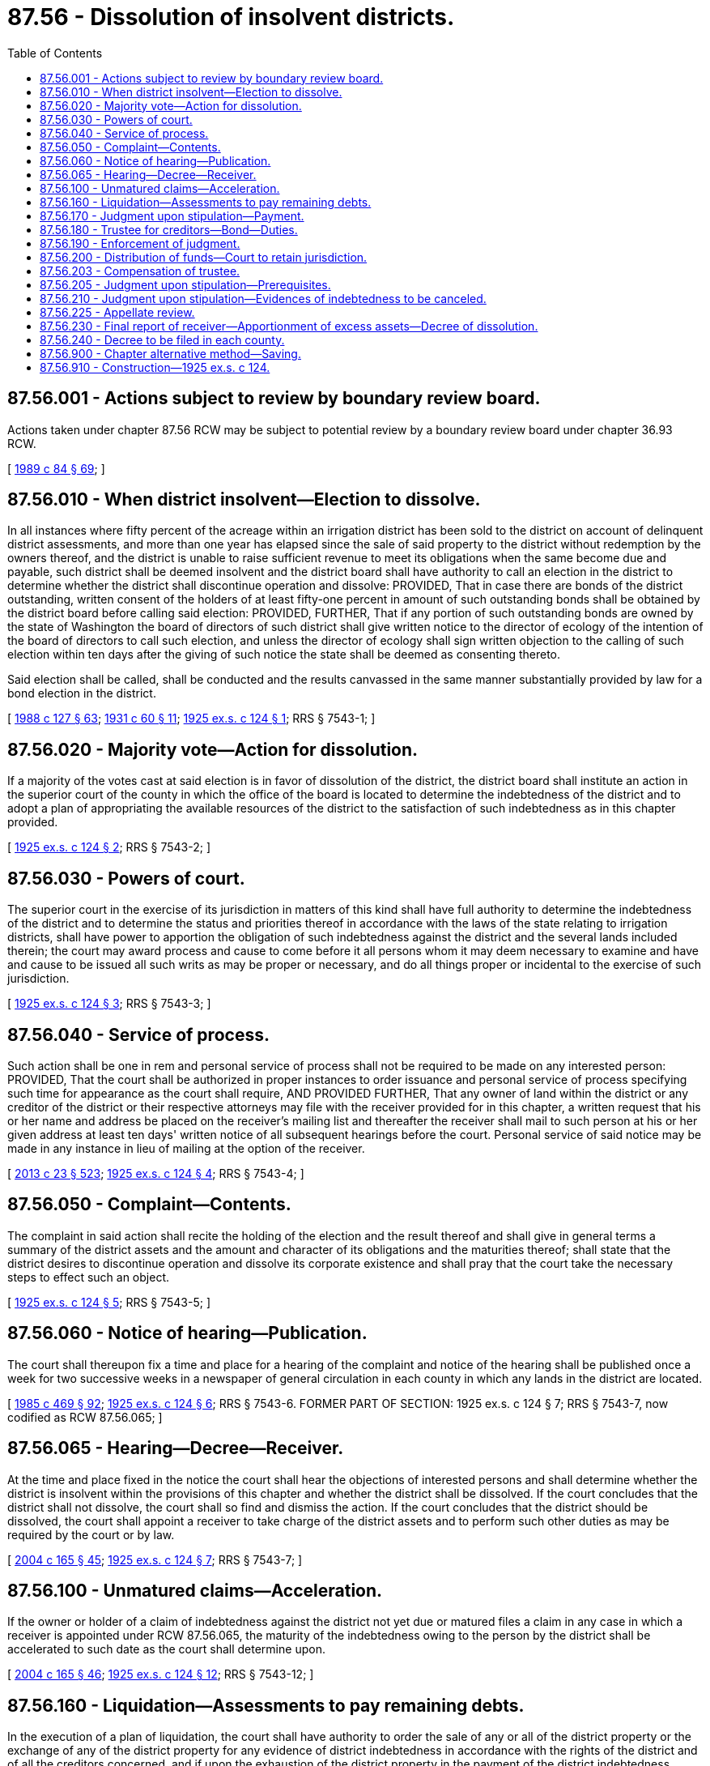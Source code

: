 = 87.56 - Dissolution of insolvent districts.
:toc:

== 87.56.001 - Actions subject to review by boundary review board.
Actions taken under chapter 87.56 RCW may be subject to potential review by a boundary review board under chapter 36.93 RCW.

[ http://leg.wa.gov/CodeReviser/documents/sessionlaw/1989c84.pdf?cite=1989%20c%2084%20§%2069[1989 c 84 § 69]; ]

== 87.56.010 - When district insolvent—Election to dissolve.
In all instances where fifty percent of the acreage within an irrigation district has been sold to the district on account of delinquent district assessments, and more than one year has elapsed since the sale of said property to the district without redemption by the owners thereof, and the district is unable to raise sufficient revenue to meet its obligations when the same become due and payable, such district shall be deemed insolvent and the district board shall have authority to call an election in the district to determine whether the district shall discontinue operation and dissolve: PROVIDED, That in case there are bonds of the district outstanding, written consent of the holders of at least fifty-one percent in amount of such outstanding bonds shall be obtained by the district board before calling said election: PROVIDED, FURTHER, That if any portion of such outstanding bonds are owned by the state of Washington the board of directors of such district shall give written notice to the director of ecology of the intention of the board of directors to call such election, and unless the director of ecology shall sign written objection to the calling of such election within ten days after the giving of such notice the state shall be deemed as consenting thereto.

Said election shall be called, shall be conducted and the results canvassed in the same manner substantially provided by law for a bond election in the district.

[ http://leg.wa.gov/CodeReviser/documents/sessionlaw/1988c127.pdf?cite=1988%20c%20127%20§%2063[1988 c 127 § 63]; http://leg.wa.gov/CodeReviser/documents/sessionlaw/1931c60.pdf?cite=1931%20c%2060%20§%2011[1931 c 60 § 11]; http://leg.wa.gov/CodeReviser/documents/sessionlaw/1925ex1c124.pdf?cite=1925%20ex.s.%20c%20124%20§%201[1925 ex.s. c 124 § 1]; RRS § 7543-1; ]

== 87.56.020 - Majority vote—Action for dissolution.
If a majority of the votes cast at said election is in favor of dissolution of the district, the district board shall institute an action in the superior court of the county in which the office of the board is located to determine the indebtedness of the district and to adopt a plan of appropriating the available resources of the district to the satisfaction of such indebtedness as in this chapter provided.

[ http://leg.wa.gov/CodeReviser/documents/sessionlaw/1925ex1c124.pdf?cite=1925%20ex.s.%20c%20124%20§%202[1925 ex.s. c 124 § 2]; RRS § 7543-2; ]

== 87.56.030 - Powers of court.
The superior court in the exercise of its jurisdiction in matters of this kind shall have full authority to determine the indebtedness of the district and to determine the status and priorities thereof in accordance with the laws of the state relating to irrigation districts, shall have power to apportion the obligation of such indebtedness against the district and the several lands included therein; the court may award process and cause to come before it all persons whom it may deem necessary to examine and have and cause to be issued all such writs as may be proper or necessary, and do all things proper or incidental to the exercise of such jurisdiction.

[ http://leg.wa.gov/CodeReviser/documents/sessionlaw/1925ex1c124.pdf?cite=1925%20ex.s.%20c%20124%20§%203[1925 ex.s. c 124 § 3]; RRS § 7543-3; ]

== 87.56.040 - Service of process.
Such action shall be one in rem and personal service of process shall not be required to be made on any interested person: PROVIDED, That the court shall be authorized in proper instances to order issuance and personal service of process specifying such time for appearance as the court shall require, AND PROVIDED FURTHER, That any owner of land within the district or any creditor of the district or their respective attorneys may file with the receiver provided for in this chapter, a written request that his or her name and address be placed on the receiver's mailing list and thereafter the receiver shall mail to such person at his or her given address at least ten days' written notice of all subsequent hearings before the court. Personal service of said notice may be made in any instance in lieu of mailing at the option of the receiver.

[ http://lawfilesext.leg.wa.gov/biennium/2013-14/Pdf/Bills/Session%20Laws/Senate/5077-S.SL.pdf?cite=2013%20c%2023%20§%20523[2013 c 23 § 523]; http://leg.wa.gov/CodeReviser/documents/sessionlaw/1925ex1c124.pdf?cite=1925%20ex.s.%20c%20124%20§%204[1925 ex.s. c 124 § 4]; RRS § 7543-4; ]

== 87.56.050 - Complaint—Contents.
The complaint in said action shall recite the holding of the election and the result thereof and shall give in general terms a summary of the district assets and the amount and character of its obligations and the maturities thereof; shall state that the district desires to discontinue operation and dissolve its corporate existence and shall pray that the court take the necessary steps to effect such an object.

[ http://leg.wa.gov/CodeReviser/documents/sessionlaw/1925ex1c124.pdf?cite=1925%20ex.s.%20c%20124%20§%205[1925 ex.s. c 124 § 5]; RRS § 7543-5; ]

== 87.56.060 - Notice of hearing—Publication.
The court shall thereupon fix a time and place for a hearing of the complaint and notice of the hearing shall be published once a week for two successive weeks in a newspaper of general circulation in each county in which any lands in the district are located.

[ http://leg.wa.gov/CodeReviser/documents/sessionlaw/1985c469.pdf?cite=1985%20c%20469%20§%2092[1985 c 469 § 92]; http://leg.wa.gov/CodeReviser/documents/sessionlaw/1925ex1c124.pdf?cite=1925%20ex.s.%20c%20124%20§%206[1925 ex.s. c 124 § 6]; RRS § 7543-6. FORMER PART OF SECTION:  1925 ex.s. c 124 § 7; RRS § 7543-7, now codified as RCW  87.56.065; ]

== 87.56.065 - Hearing—Decree—Receiver.
At the time and place fixed in the notice the court shall hear the objections of interested persons and shall determine whether the district is insolvent within the provisions of this chapter and whether the district shall be dissolved. If the court concludes that the district shall not dissolve, the court shall so find and dismiss the action. If the court concludes that the district should be dissolved, the court shall appoint a receiver to take charge of the district assets and to perform such other duties as may be required by the court or by law.

[ http://lawfilesext.leg.wa.gov/biennium/2003-04/Pdf/Bills/Session%20Laws/Senate/6189-S.SL.pdf?cite=2004%20c%20165%20§%2045[2004 c 165 § 45]; http://leg.wa.gov/CodeReviser/documents/sessionlaw/1925ex1c124.pdf?cite=1925%20ex.s.%20c%20124%20§%207[1925 ex.s. c 124 § 7]; RRS § 7543-7; ]

== 87.56.100 - Unmatured claims—Acceleration.
If the owner or holder of a claim of indebtedness against the district not yet due or matured files a claim in any case in which a receiver is appointed under RCW 87.56.065, the maturity of the indebtedness owing to the person by the district shall be accelerated to such date as the court shall determine upon.

[ http://lawfilesext.leg.wa.gov/biennium/2003-04/Pdf/Bills/Session%20Laws/Senate/6189-S.SL.pdf?cite=2004%20c%20165%20§%2046[2004 c 165 § 46]; http://leg.wa.gov/CodeReviser/documents/sessionlaw/1925ex1c124.pdf?cite=1925%20ex.s.%20c%20124%20§%2012[1925 ex.s. c 124 § 12]; RRS § 7543-12; ]

== 87.56.160 - Liquidation—Assessments to pay remaining debts.
In the execution of a plan of liquidation, the court shall have authority to order the sale of any or all of the district property or the exchange of any of the district property for any evidence of district indebtedness in accordance with the rights of the district and of all the creditors concerned, and if upon the exhaustion of the district property in the payment of the district indebtedness including the costs of dissolution and receivership proceedings, any district indebtedness remain undischarged, the court shall have authority to order district assessments against the lands included within the operation of the district to continue to be made in accordance with the rights of the persons interested in the manner provided by law to pay the remaining indebtedness until sufficient revenue has been raised to pay fully all the obligations of the district.

[ http://leg.wa.gov/CodeReviser/documents/sessionlaw/1925ex1c124.pdf?cite=1925%20ex.s.%20c%20124%20§%2021[1925 ex.s. c 124 § 21]; RRS § 7543-21; ]

== 87.56.170 - Judgment upon stipulation—Payment.
Upon stipulation of the owners of lands within the district, and holders of bond liens against said lands, and the district creditors concerned, the court shall have authority in such proceedings in lieu of the plan of liquidation set forth in RCW 87.56.160, to determine the amount of the district indebtedness remaining after the exhaustion of the district property and the proportion thereof which each ownership of land within the district shall be obligated to pay, and judgment may be rendered in favor of the respective creditors against the several lands concerned. Said judgment may in the discretion of the court provide that the payment thereof shall be made by the landowners in one or more annual installments not to exceed ten in all with annual interest on all unpaid installments at such rate as the court shall fix not in excess of the rate to which the respective creditors may be entitled in their original evidences of indebtedness.

[ http://leg.wa.gov/CodeReviser/documents/sessionlaw/1925ex1c124.pdf?cite=1925%20ex.s.%20c%20124%20§%2022[1925 ex.s. c 124 § 22]; RRS § 7543-22. FORMER PART OF SECTION:  1925 ex.s. c 124 § 27; RRS § 7543-27, now codified as RCW  87.56.205; ]

== 87.56.180 - Trustee for creditors—Bond—Duties.
The judgment shall also name a trustee to be nominated by the creditors representing a majority of the indebtedness who shall give bond conditioned for the faithful performance of his or her duties and the strict accounting of all funds received by him or her in such amount as the court shall determine, and who shall have authority to receive payment on account of said judgment and to satisfy said judgment against the several lands at the time payment thereon is made by the landowners in proportion to the amount of said payment. When any landowner shall make full payment of the amount of the judgment apportioned against his or her land, he or she shall be entitled to full satisfaction thereof of record.

[ http://lawfilesext.leg.wa.gov/biennium/2013-14/Pdf/Bills/Session%20Laws/Senate/5077-S.SL.pdf?cite=2013%20c%2023%20§%20524[2013 c 23 § 524]; http://leg.wa.gov/CodeReviser/documents/sessionlaw/1925ex1c124.pdf?cite=1925%20ex.s.%20c%20124%20§%2023[1925 ex.s. c 124 § 23]; RRS § 7543-23; ]

== 87.56.190 - Enforcement of judgment.
In case any landowner fails to pay the judgment against his or her land or any installment thereof, when the same shall become due and payable, said judgment may be enforced by the trustee named in the decree in the manner provided by law for the enforcement of judgments in the superior court, and the costs of execution and sale shall be charged to the defaulting land.

[ http://lawfilesext.leg.wa.gov/biennium/2013-14/Pdf/Bills/Session%20Laws/Senate/5077-S.SL.pdf?cite=2013%20c%2023%20§%20525[2013 c 23 § 525]; http://leg.wa.gov/CodeReviser/documents/sessionlaw/1925ex1c124.pdf?cite=1925%20ex.s.%20c%20124%20§%2024[1925 ex.s. c 124 § 24]; RRS § 7543-24; ]

== 87.56.200 - Distribution of funds—Court to retain jurisdiction.
The trustee named in the decree shall make distribution of all funds collected on account of said decree in such manner as the creditors shall agree upon, or in case of disagreement, then in such manner as the court shall direct, and jurisdiction of the court in the dissolution proceedings shall continue until full disbursement of funds collected on account of said judgment has been made to the judgment creditors.

[ http://leg.wa.gov/CodeReviser/documents/sessionlaw/1925ex1c124.pdf?cite=1925%20ex.s.%20c%20124%20§%2025[1925 ex.s. c 124 § 25]; RRS § 7543-25; ]

== 87.56.203 - Compensation of trustee.
The trustee named in the decree shall receive such compensation for his or her services as the court shall determine to be paid at such times as the court shall fix from funds collected on account of said judgment.

[ http://lawfilesext.leg.wa.gov/biennium/2013-14/Pdf/Bills/Session%20Laws/Senate/5077-S.SL.pdf?cite=2013%20c%2023%20§%20526[2013 c 23 § 526]; http://leg.wa.gov/CodeReviser/documents/sessionlaw/1925ex1c124.pdf?cite=1925%20ex.s.%20c%20124%20§%2026[1925 ex.s. c 124 § 26]; RRS § 7543-26; ]

== 87.56.205 - Judgment upon stipulation—Prerequisites.
Before the court shall enter judgment upon stipulation of the parties as in this chapter provided, the creditors concerned shall file all evidences of district indebtedness held by them into the registry of the court to be held subject to the order of the court.

[ http://leg.wa.gov/CodeReviser/documents/sessionlaw/1925ex1c124.pdf?cite=1925%20ex.s.%20c%20124%20§%2027[1925 ex.s. c 124 § 27]; RRS § 7543-27; ]

== 87.56.210 - Judgment upon stipulation—Evidences of indebtedness to be canceled.
If the judgment rendered by the court, upon stipulation, be not appealed from as in this chapter provided and the time for appeal has expired, or having been appealed from has been finally determined upon appeal, the court shall upon application of the receiver, order all evidences of indebtedness filed in the registry of the court under the provisions relating to judgment upon stipulation to be delivered to the office of the county treasurer, who shall have authority and it shall be his or her duty to cancel the same, and said evidences of indebtedness shall thereafter cease to be obligations of the district, and the district thereafter shall be discharged of said indebtedness.

[ http://lawfilesext.leg.wa.gov/biennium/2013-14/Pdf/Bills/Session%20Laws/Senate/5077-S.SL.pdf?cite=2013%20c%2023%20§%20527[2013 c 23 § 527]; http://leg.wa.gov/CodeReviser/documents/sessionlaw/1925ex1c124.pdf?cite=1925%20ex.s.%20c%20124%20§%2028[1925 ex.s. c 124 § 28]; RRS § 7543-28; ]

== 87.56.225 - Appellate review.
Any interested person feeling aggrieved at the judgment of the superior court dismissing the proceedings or determining the indebtedness of the district and the status and priority thereof and determining the plan of liquidation, may seek appellate review of such judgment in the same manner as in other cases in equity, except that notice of appeal must be both served and filed within sixty days from the entry thereof.

[ http://leg.wa.gov/CodeReviser/documents/sessionlaw/1988c202.pdf?cite=1988%20c%20202%20§%2089[1988 c 202 § 89]; http://leg.wa.gov/CodeReviser/documents/sessionlaw/1971c81.pdf?cite=1971%20c%2081%20§%20174[1971 c 81 § 174]; http://leg.wa.gov/CodeReviser/documents/sessionlaw/1925ex1c124.pdf?cite=1925%20ex.s.%20c%20124%20§%2029[1925 ex.s. c 124 § 29]; RRS § 7543-29; ]

== 87.56.230 - Final report of receiver—Apportionment of excess assets—Decree of dissolution.
When all district indebtedness has been discharged as in this chapter provided, and all expenses of the dissolution proceedings have been paid, the receiver shall report such fact to the court with a full account of all assets and moneys received and disbursed. The court shall examine said report and if found satisfactory shall approve the same; shall order any funds remaining after the payment of all indebtedness apportioned to the several owners of land within the district in accordance with the ratio of the last assessment roll of the district, and shall enter a decree dissolving and annulling the district, which shall thereafter cease to exist as a corporate entity.

[ http://leg.wa.gov/CodeReviser/documents/sessionlaw/1925ex1c124.pdf?cite=1925%20ex.s.%20c%20124%20§%2030[1925 ex.s. c 124 § 30]; RRS § 7543-30; ]

== 87.56.240 - Decree to be filed in each county.
A copy of said decree shall be filed for record forthwith by the receiver in the office of the county auditor and in the office of the county assessor, of the counties in which any of the lands within the district are situated, and said decree shall be recorded by each of said offices without charge of fee.

[ http://leg.wa.gov/CodeReviser/documents/sessionlaw/1925ex1c124.pdf?cite=1925%20ex.s.%20c%20124%20§%2031[1925 ex.s. c 124 § 31]; RRS § 7543-31; ]

== 87.56.900 - Chapter alternative method—Saving.
This chapter is designed to provide an alternative method for the dissolution of irrigation districts and shall not be deemed to repeal any other statute or statutes.

[ http://leg.wa.gov/CodeReviser/documents/sessionlaw/1925ex1c124.pdf?cite=1925%20ex.s.%20c%20124%20§%2032[1925 ex.s. c 124 § 32]; RRS § 7543-32; ]

== 87.56.910 - Construction—1925 ex.s. c 124.
Nothing in this chapter contained shall be construed to enlarge, abridge, modify or otherwise affect the rights, privileges or obligations of solvent districts, the lands therein or creditors thereof.

[ http://leg.wa.gov/CodeReviser/documents/sessionlaw/1925ex1c124.pdf?cite=1925%20ex.s.%20c%20124%20§%2033[1925 ex.s. c 124 § 33]; RRS § 7543-33; ]

